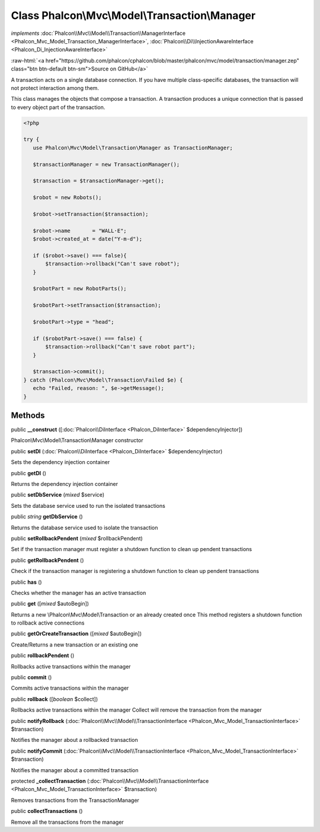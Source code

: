 Class **Phalcon\\Mvc\\Model\\Transaction\\Manager**
===================================================

*implements* :doc:`Phalcon\\Mvc\\Model\\Transaction\\ManagerInterface <Phalcon_Mvc_Model_Transaction_ManagerInterface>`, :doc:`Phalcon\\Di\\InjectionAwareInterface <Phalcon_Di_InjectionAwareInterface>`

.. role:: raw-html(raw)
   :format: html

:raw-html:`<a href="https://github.com/phalcon/cphalcon/blob/master/phalcon/mvc/model/transaction/manager.zep" class="btn btn-default btn-sm">Source on GitHub</a>`

A transaction acts on a single database connection. If you have multiple class-specific
databases, the transaction will not protect interaction among them.

This class manages the objects that compose a transaction.
A transaction produces a unique connection that is passed to every
object part of the transaction.

.. code-block:: php

    <?php

    try {
       use Phalcon\Mvc\Model\Transaction\Manager as TransactionManager;

       $transactionManager = new TransactionManager();

       $transaction = $transactionManager->get();

       $robot = new Robots();

       $robot->setTransaction($transaction);

       $robot->name       = "WALL·E";
       $robot->created_at = date("Y-m-d");

       if ($robot->save() === false){
           $transaction->rollback("Can't save robot");
       }

       $robotPart = new RobotParts();

       $robotPart->setTransaction($transaction);

       $robotPart->type = "head";

       if ($robotPart->save() === false) {
           $transaction->rollback("Can't save robot part");
       }

       $transaction->commit();
    } catch (Phalcon\Mvc\Model\Transaction\Failed $e) {
       echo "Failed, reason: ", $e->getMessage();
    }



Methods
-------

public  **__construct** ([:doc:`Phalcon\\DiInterface <Phalcon_DiInterface>` $dependencyInjector])

Phalcon\\Mvc\\Model\\Transaction\\Manager constructor



public  **setDI** (:doc:`Phalcon\\DiInterface <Phalcon_DiInterface>` $dependencyInjector)

Sets the dependency injection container



public  **getDI** ()

Returns the dependency injection container



public  **setDbService** (*mixed* $service)

Sets the database service used to run the isolated transactions



public *string* **getDbService** ()

Returns the database service used to isolate the transaction



public  **setRollbackPendent** (*mixed* $rollbackPendent)

Set if the transaction manager must register a shutdown function to clean up pendent transactions



public  **getRollbackPendent** ()

Check if the transaction manager is registering a shutdown function to clean up pendent transactions



public  **has** ()

Checks whether the manager has an active transaction



public  **get** ([*mixed* $autoBegin])

Returns a new \\Phalcon\\Mvc\\Model\\Transaction or an already created once
This method registers a shutdown function to rollback active connections



public  **getOrCreateTransaction** ([*mixed* $autoBegin])

Create/Returns a new transaction or an existing one



public  **rollbackPendent** ()

Rollbacks active transactions within the manager



public  **commit** ()

Commits active transactions within the manager



public  **rollback** ([*boolean* $collect])

Rollbacks active transactions within the manager
Collect will remove the transaction from the manager



public  **notifyRollback** (:doc:`Phalcon\\Mvc\\Model\\TransactionInterface <Phalcon_Mvc_Model_TransactionInterface>` $transaction)

Notifies the manager about a rollbacked transaction



public  **notifyCommit** (:doc:`Phalcon\\Mvc\\Model\\TransactionInterface <Phalcon_Mvc_Model_TransactionInterface>` $transaction)

Notifies the manager about a committed transaction



protected  **_collectTransaction** (:doc:`Phalcon\\Mvc\\Model\\TransactionInterface <Phalcon_Mvc_Model_TransactionInterface>` $transaction)

Removes transactions from the TransactionManager



public  **collectTransactions** ()

Remove all the transactions from the manager



